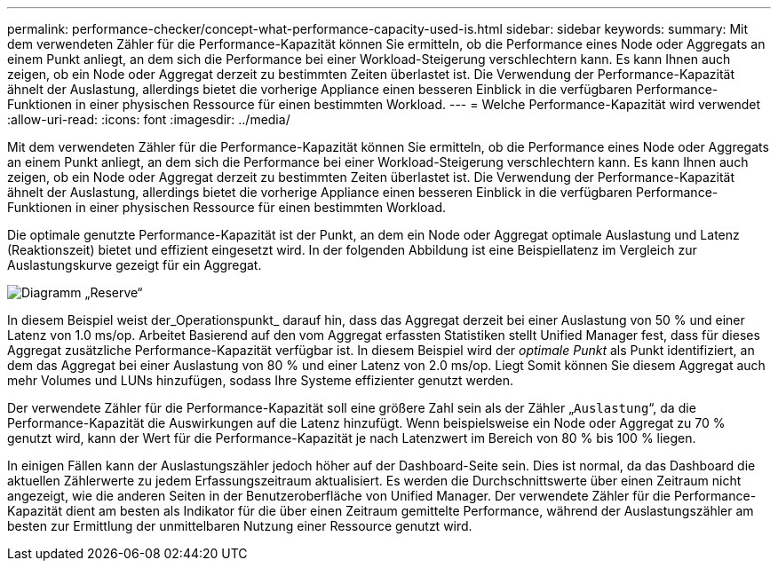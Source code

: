 ---
permalink: performance-checker/concept-what-performance-capacity-used-is.html 
sidebar: sidebar 
keywords:  
summary: Mit dem verwendeten Zähler für die Performance-Kapazität können Sie ermitteln, ob die Performance eines Node oder Aggregats an einem Punkt anliegt, an dem sich die Performance bei einer Workload-Steigerung verschlechtern kann. Es kann Ihnen auch zeigen, ob ein Node oder Aggregat derzeit zu bestimmten Zeiten überlastet ist. Die Verwendung der Performance-Kapazität ähnelt der Auslastung, allerdings bietet die vorherige Appliance einen besseren Einblick in die verfügbaren Performance-Funktionen in einer physischen Ressource für einen bestimmten Workload. 
---
= Welche Performance-Kapazität wird verwendet
:allow-uri-read: 
:icons: font
:imagesdir: ../media/


[role="lead"]
Mit dem verwendeten Zähler für die Performance-Kapazität können Sie ermitteln, ob die Performance eines Node oder Aggregats an einem Punkt anliegt, an dem sich die Performance bei einer Workload-Steigerung verschlechtern kann. Es kann Ihnen auch zeigen, ob ein Node oder Aggregat derzeit zu bestimmten Zeiten überlastet ist. Die Verwendung der Performance-Kapazität ähnelt der Auslastung, allerdings bietet die vorherige Appliance einen besseren Einblick in die verfügbaren Performance-Funktionen in einer physischen Ressource für einen bestimmten Workload.

Die optimale genutzte Performance-Kapazität ist der Punkt, an dem ein Node oder Aggregat optimale Auslastung und Latenz (Reaktionszeit) bietet und effizient eingesetzt wird. In der folgenden Abbildung ist eine Beispiellatenz im Vergleich zur Auslastungskurve gezeigt für ein Aggregat.

image::../media/headroom-chart.gif[Diagramm „Reserve“]

In diesem Beispiel weist der_Operationspunkt_ darauf hin, dass das Aggregat derzeit bei einer Auslastung von 50 % und einer Latenz von 1.0 ms/op. Arbeitet Basierend auf den vom Aggregat erfassten Statistiken stellt Unified Manager fest, dass für dieses Aggregat zusätzliche Performance-Kapazität verfügbar ist. In diesem Beispiel wird der _optimale Punkt_ als Punkt identifiziert, an dem das Aggregat bei einer Auslastung von 80 % und einer Latenz von 2.0 ms/op. Liegt Somit können Sie diesem Aggregat auch mehr Volumes und LUNs hinzufügen, sodass Ihre Systeme effizienter genutzt werden.

Der verwendete Zähler für die Performance-Kapazität soll eine größere Zahl sein als der Zähler „`Auslastung`“, da die Performance-Kapazität die Auswirkungen auf die Latenz hinzufügt. Wenn beispielsweise ein Node oder Aggregat zu 70 % genutzt wird, kann der Wert für die Performance-Kapazität je nach Latenzwert im Bereich von 80 % bis 100 % liegen.

In einigen Fällen kann der Auslastungszähler jedoch höher auf der Dashboard-Seite sein. Dies ist normal, da das Dashboard die aktuellen Zählerwerte zu jedem Erfassungszeitraum aktualisiert. Es werden die Durchschnittswerte über einen Zeitraum nicht angezeigt, wie die anderen Seiten in der Benutzeroberfläche von Unified Manager. Der verwendete Zähler für die Performance-Kapazität dient am besten als Indikator für die über einen Zeitraum gemittelte Performance, während der Auslastungszähler am besten zur Ermittlung der unmittelbaren Nutzung einer Ressource genutzt wird.
